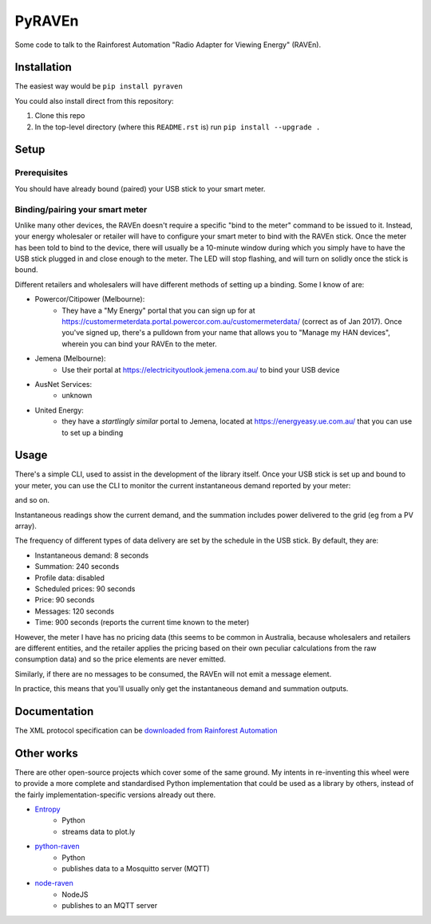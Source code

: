 PyRAVEn
=======

Some code to talk to the Rainforest Automation "Radio Adapter for Viewing
Energy" (RAVEn).

Installation
------------

The easiest way would be ``pip install pyraven``

You could also install direct from this repository:

#. Clone this repo
#. In the top-level directory (where this ``README.rst`` is) run
   ``pip install --upgrade .``

Setup
-----

Prerequisites
~~~~~~~~~~~~~

You should have already bound (paired) your USB stick to your smart meter.

Binding/pairing your smart meter
~~~~~~~~~~~~~~~~~~~~~~~~~~~~~~~~

Unlike many other devices, the RAVEn doesn't require a specific "bind
to the meter" command to be issued to it. Instead, your energy
wholesaler or retailer will have to configure your smart meter to bind
with the RAVEn stick. Once the meter has been told to bind to the
device, there will usually be a 10-minute window during which you
simply have to have the USB stick plugged in and close enough to the
meter. The LED will stop flashing, and will turn on solidly once the
stick is bound.

Different retailers and wholesalers will have different methods of
setting up a binding. Some I know of are:

* Powercor/Citipower (Melbourne):
    * They have a "My Energy" portal that you can sign up for at
      https://customermeterdata.portal.powercor.com.au/customermeterdata/
      (correct as of Jan 2017). Once you've signed up, there's a
      pulldown from your name that allows you to "Manage my HAN
      devices", wherein you can bind your RAVEn to the meter.
* Jemena (Melbourne):
    * Use their portal at https://electricityoutlook.jemena.com.au/ to
      bind your USB device
* AusNet Services:
    * unknown
* United Energy:
    * they have a *startlingly similar* portal to Jemena, located at
      https://energyeasy.ue.com.au/ that you can use to set up a
      binding

Usage
-----

There's a simple CLI, used to assist in the development of the library
itself. Once your USB stick is set up and bound to your meter, you
can use the CLI to monitor the current instantaneous demand reported
by your meter:

.. code:: shell
        localhost$ raven monitor
        2017-01-08T12:19:19+11:00 Instantaneous 1.915
        2017-01-08T12:19:27+11:00 Instantaneous 1.893
        2017-01-08T12:19:35+11:00 Summation 44502.369 0.0
        2017-01-08T12:19:43+11:00 Instantaneous 1.721

and so on.

Instantaneous readings show the current demand, and the summation
includes power delivered to the grid (eg from a PV array).

The frequency of different types of data delivery are set
by the schedule in the USB stick. By default, they are:

- Instantaneous demand: 8 seconds
- Summation: 240 seconds
- Profile data: disabled
- Scheduled prices: 90 seconds
- Price: 90 seconds
- Messages: 120 seconds
- Time: 900 seconds (reports the current time known to the meter)

However, the meter I have has no pricing data (this seems to be common
in Australia, because wholesalers and retailers are different
entities, and the retailer applies the pricing based on their own
peculiar calculations from the raw consumption data) and so the price
elements are never emitted.

Similarly, if there are no messages to be consumed, the RAVEn will not
emit a message element.

In practice, this means that you'll usually only get the instantaneous
demand and summation outputs.

Documentation
-------------

The XML protocol specification can be `downloaded from
Rainforest Automation <http://www.rainforestautomation.com/sites/default/files/download/rfa-z106/raven_xml_api_r127.pdf>`__

Other works
-----------

There are other open-source projects which cover some of the same
ground. My intents in re-inventing this wheel were to provide a more
complete and standardised Python implementation that could be used as a
library by others, instead of the fairly implementation-specific versions
already out there.

* `Entropy <https://github.com/phubbard/entropy>`__
    * Python
    * streams data to plot.ly
* `python-raven <https://github.com/frankp/python-raven>`__
    * Python
    * publishes data to a Mosquitto server (MQTT)
* `node-raven <https://github.com/stormboy/node-raven>`__
    * NodeJS
    * publishes to an MQTT server


